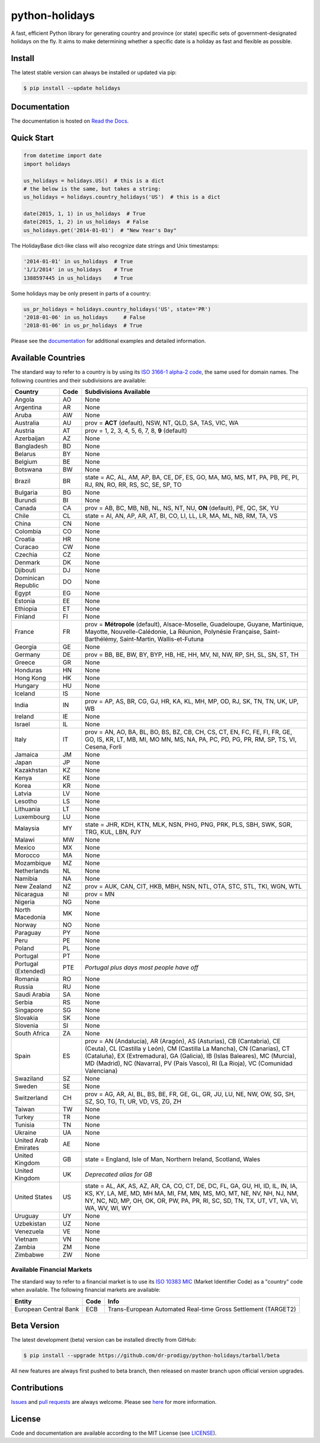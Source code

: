 ===============
python-holidays
===============

A fast, efficient Python library for generating country and province (or state)
specific sets of government-designated holidays on the fly. It aims to make
determining whether a specific date is a holiday as fast and flexible as
possible.

.. image:: https://github.com/dr-prodigy/python-holidays/workflows/Tests/badge.svg
    :target: https://github.com/dr-prodigy/python-holidays/actions

.. image:: http://img.shields.io/coveralls/dr-prodigy/python-holidays/master
    :target: https://coveralls.io/r/dr-prodigy/python-holidays

.. image:: http://img.shields.io/pypi/v/holidays.svg
    :target: https://pypi.python.org/pypi/holidays

.. image:: http://img.shields.io/pypi/l/holidays.svg
    :target: https://github.com/dr-prodigy/python-holidays/blob/master/LICENSE

.. image:: https://readthedocs.org/projects/python-holidays/badge/?version=latest
    :target: https://python-holidays.readthedocs.io/en/latest/?badge=latest
    :alt: Documentation Status


Install
-------

The latest stable version can always be installed or updated via pip:

.. code-block:: bash

    $ pip install --update holidays


Documentation
-------------

.. _Read the Docs: https://python-holidays.readthedocs.io/

The documentation is hosted on `Read the Docs`_.


Quick Start
-----------

.. code-block:: python

    from datetime import date
    import holidays

    us_holidays = holidays.US()  # this is a dict
    # the below is the same, but takes a string:
    us_holidays = holidays.country_holidays('US')  # this is a dict

    date(2015, 1, 1) in us_holidays  # True
    date(2015, 1, 2) in us_holidays  # False
    us_holidays.get('2014-01-01')  # "New Year's Day"

The HolidayBase dict-like class will also recognize date strings and Unix
timestamps:

.. code-block:: python

    '2014-01-01' in us_holidays  # True
    '1/1/2014' in us_holidays    # True
    1388597445 in us_holidays    # True

Some holidays may be only present in parts of a country:

.. code-block:: python

    us_pr_holidays = holidays.country_holidays('US', state='PR')
    '2018-01-06' in us_holidays     # False
    '2018-01-06' in us_pr_holidays  # True

.. _documentation: https://python-holidays.readthedocs.io/

Please see the `documentation`_ for additional examples and detailed
information.


Available Countries
-------------------

.. _ISO 3166-1 alpha-2 code: https://en.wikipedia.org/wiki/List_of_ISO_3166_country_codes

The standard way to refer to a country is by using its
`ISO 3166-1 alpha-2 code`_, the same used for domain names. The
following countries and their subdivisions are available:

===================== ===== ====================================================
Country               Code  Subdivisions Available
===================== ===== ====================================================
Angola                AO    None
Argentina             AR    None
Aruba                 AW    None
Australia             AU    prov = **ACT** (default), NSW, NT, QLD, SA, TAS,
                            VIC, WA
Austria               AT    prov = 1, 2, 3, 4, 5, 6, 7, 8, **9** (default)
Azerbaijan            AZ    None
Bangladesh            BD    None
Belarus               BY    None
Belgium               BE    None
Botswana              BW    None
Brazil                BR    state = AC, AL, AM, AP, BA, CE, DF, ES, GO, MA, MG,
                            MS, MT, PA, PB, PE, PI, RJ, RN, RO, RR, RS, SC, SE,
                            SP, TO
Bulgaria              BG    None
Burundi               BI    None
Canada                CA    prov = AB, BC, MB, NB, NL, NS, NT, NU, **ON**
                            (default), PE, QC, SK, YU
Chile                 CL    state = AI, AN, AP, AR, AT, BI, CO, LI, LL, LR, MA,
                            ML, NB, RM, TA, VS
China                 CN    None
Colombia              CO    None
Croatia               HR    None
Curacao               CW    None
Czechia               CZ    None
Denmark               DK    None
Djibouti              DJ    None
Dominican Republic    DO    None
Egypt                 EG    None
Estonia               EE    None
Ethiopia              ET    None
Finland               FI    None
France                FR    prov = **Métropole** (default), Alsace-Moselle,
                            Guadeloupe, Guyane, Martinique, Mayotte,
                            Nouvelle-Calédonie, La Réunion, Polynésie
                            Française, Saint-Barthélémy, Saint-Martin,
                            Wallis-et-Futuna
Georgia               GE    None
Germany               DE    prov = BB, BE, BW, BY, BYP, HB, HE, HH, MV, NI, NW,
                            RP, SH, SL, SN, ST, TH
Greece                GR    None
Honduras              HN    None
Hong Kong             HK    None
Hungary               HU    None
Iceland               IS    None
India                 IN    prov = AP, AS, BR, CG, GJ, HR, KA, KL, MH, MP, OD,
                            RJ, SK, TN, TN, UK, UP, WB
Ireland               IE    None
Israel                IL    None
Italy                 IT    prov = AN, AO, BA, BL, BO, BS, BZ, CB, CH, CS, CT,
                            EN, FC, FE, FI, FR, GE, GO, IS, KR, LT, MB, MI, MO
                            MN, MS, NA, PA, PC, PD, PG, PR, RM, SP, TS, VI,
                            Cesena, Forlì
Jamaica               JM    None
Japan                 JP    None
Kazakhstan            KZ    None
Kenya                 KE    None
Korea                 KR    None
Latvia                LV    None
Lesotho               LS    None
Lithuania             LT    None
Luxembourg            LU    None
Malaysia              MY    state = JHR, KDH, KTN, MLK, NSN, PHG, PNG, PRK, PLS,
                            SBH, SWK, SGR, TRG, KUL, LBN, PJY
Malawi                MW    None
Mexico                MX    None
Morocco               MA    None
Mozambique            MZ    None
Netherlands           NL    None
Namibia               NA    None
New Zealand           NZ    prov = AUK, CAN, CIT, HKB, MBH, NSN, NTL, OTA, STC,
                            STL, TKI, WGN, WTL
Nicaragua             NI    prov = MN
Nigeria               NG    None
North Macedonia       MK    None
Norway                NO    None
Paraguay              PY    None
Peru                  PE    None
Poland                PL    None
Portugal              PT    None
Portugal (Extended)   PTE   *Portugal plus days most people have off*
Romania               RO    None
Russia                RU    None
Saudi Arabia          SA    None
Serbia                RS    None
Singapore             SG    None
Slovakia              SK    None
Slovenia              SI    None
South Africa          ZA    None
Spain                 ES    prov = AN (Andalucía), AR (Aragón), AS (Asturias),
                            CB (Cantabria), CE (Ceuta), CL (Castilla y León),
                            CM (Castilla La Mancha), CN (Canarias), CT
                            (Cataluña), EX (Extremadura), GA (Galicia), IB
                            (Islas Baleares), MC (Murcia), MD (Madrid), NC
                            (Navarra), PV (País Vasco), RI (La Rioja), VC
                            (Comunidad Valenciana)
Swaziland             SZ    None
Sweden                SE    None
Switzerland           CH    prov = AG, AR, AI, BL, BS, BE, FR, GE, GL, GR, JU,
                            LU, NE, NW, OW, SG, SH, SZ, SO, TG, TI, UR, VD, VS,
                            ZG, ZH
Taiwan                TW    None
Turkey                TR    None
Tunisia               TN    None
Ukraine               UA    None
United Arab Emirates  AE    None
United Kingdom        GB    state = England, Isle of Man, Northern Ireland,
                            Scotland, Wales
United Kingdom        UK    *Deprecated alias for GB*
United States         US    state = AL, AK, AS, AZ, AR, CA, CO, CT, DE, DC, FL,
                            GA, GU, HI, ID, IL, IN, IA, KS, KY, LA, ME, MD, MH
                            MA, MI, FM, MN, MS, MO, MT, NE, NV, NH, NJ, NM, NY,
                            NC, ND, MP, OH, OK, OR, PW, PA, PR, RI, SC, SD, TN,
                            TX, UT, VT, VA, VI, WA, WV, WI, WY
Uruguay               UY    None
Uzbekistan            UZ    None
Venezuela             VE    None
Vietnam               VN    None
Zambia                ZM    None
Zimbabwe              ZW    None
===================== ===== ====================================================

Available Financial Markets
===========================

.. _ISO 10383 MIC: https://www.iso20022.org/market-identifier-codes

The standard way to refer to a financial market is to use its `ISO 10383 MIC`_
(Market Identifier Code) as a "country" code when available. The
following financial markets are available:

===================== ===== ====================================================
Entity                Code  Info
===================== ===== ====================================================
European Central Bank ECB   Trans-European Automated Real-time Gross
                            Settlement (TARGET2)
===================== ===== ====================================================


Beta Version
------------

The latest development (beta) version can be installed directly from GitHub:

.. code-block:: bash

    $ pip install --upgrade https://github.com/dr-prodigy/python-holidays/tarball/beta

All new features are always first pushed to beta branch, then released on
master branch upon official version upgrades.


Contributions
-------------

.. _Issues: https://github.com/dr-prodigy/python-holidays/issues
.. _pull requests: https://github.com/dr-prodigy/python-holidays/pulls
.. _here: https://github.com/dr-prodigy/python-holidays/raw/master/CONTRIBUTING.rst

Issues_ and `pull requests`_ are always welcome.  Please see
`here`_ for more information.

License
-------

.. __: https://github.com/dr-prodigy/python-holidays/raw/master/LICENSE

Code and documentation are available according to the MIT License
(see LICENSE__).
